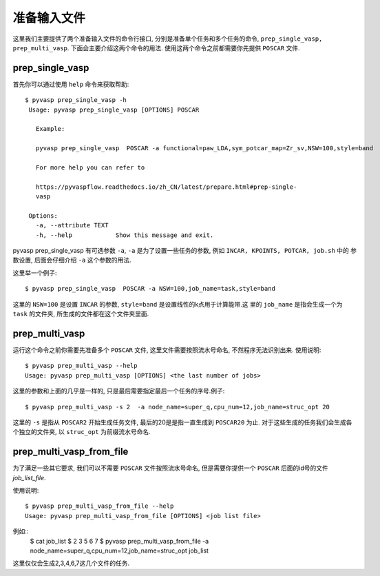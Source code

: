 ============
准备输入文件
============

这里我们主要提供了两个准备输入文件的命令行接口, 分别是准备单个任务和多个任务的命令, ``prep_single_vasp, prep_multi_vasp``. 下面会主要介绍这两个命令的用法. 使用这两个命令之前都需要你先提供 ``POSCAR`` 文件.




prep_single_vasp
===============
首先你可以通过使用 ``help`` 命令来获取帮助::

     $ pyvasp prep_single_vasp -h
      Usage: pyvasp prep_single_vasp [OPTIONS] POSCAR

        Example:

        pyvasp prep_single_vasp  POSCAR -a functional=paw_LDA,sym_potcar_map=Zr_sv,NSW=100,style=band

        For more help you can refer to

        https://pyvaspflow.readthedocs.io/zh_CN/latest/prepare.html#prep-single-
        vasp

      Options:
        -a, --attribute TEXT
        -h, --help            Show this message and exit.


pyvasp prep_single_vasp 有可选参数 ``-a``, ``-a`` 是为了设置一些任务的参数, 例如 ``INCAR, KPOINTS, POTCAR, job.sh`` 中的
参数设置, 后面会仔细介绍 ``-a``  这个参数的用法.

这里举一个例子::

    $ pyvasp prep_single_vasp  POSCAR -a NSW=100,job_name=task,style=band

这里的 ``NSW=100`` 是设置 ``INCAR`` 的参数, ``style=band`` 是设置线性的k点用于计算能带.这
里的 ``job_name`` 是指会生成一个为 ``task`` 的文件夹, 所生成的文件都在这个文件夹里面.



prep_multi_vasp
===============
运行这个命令之前你需要先准备多个 ``POSCAR`` 文件, 这里文件需要按照流水号命名, 不然程序无法识别出来.
使用说明::

    $ pyvasp prep_multi_vasp --help
    Usage: pyvasp prep_multi_vasp [OPTIONS] <the last number of jobs>

这里的参数和上面的几乎是一样的, 只是最后需要指定最后一个任务的序号.例子::

    $ pyvasp prep_multi_vasp -s 2  -a node_name=super_q,cpu_num=12,job_name=struc_opt 20

这里的 ``-s`` 是指从 ``POSCAR2`` 开始生成任务文件, 最后的20是是指一直生成到 ``POSCAR20`` 为止.
对于这些生成的任务我们会生成各个独立的文件夹, 以 ``struc_opt`` 为前缀流水号命名.


prep_multi_vasp_from_file
===============
为了满足一些其它要求, 我们可以不需要 ``POSCAR`` 文件按照流水号命名, 但是需要你提供一个 ``POSCAR`` 后面的id号的文件 `job_list_file`.

使用说明::

    $ pyvasp prep_multi_vasp_from_file --help
    Usage: pyvasp prep_multi_vasp_from_file [OPTIONS] <job list file>

例如::
    $ cat job_list
    $ 2 3 5 6 7
    $ pyvasp prep_multi_vasp_from_file  -a node_name=super_q,cpu_num=12,job_name=struc_opt job_list
这里仅仅会生成2,3,4,6,7这几个文件的任务.
